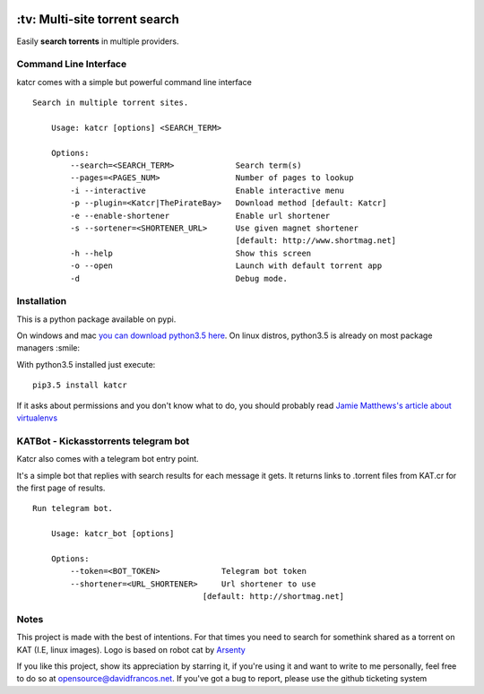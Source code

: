.. image:: http://i.imgur.com/ofx75lO.png
   :align: center


.. image:: https://travis-ci.org/XayOn/katcr.svg?branch=master
    :target: https://travis-ci.org/XayOn/katcr

.. image:: https://coveralls.io/repos/github/XayOn/katcr/badge.svg?branch=master
    :target: https://coveralls.io/github/XayOn/katcr?branch=master

.. image:: https://badge.fury.io/py/katcr.svg
    :target: https://badge.fury.io/py/katcr


\:tv\: Multi-site torrent search
=================================

Easily **search torrents** in multiple providers.


Command Line Interface
----------------------

katcr comes with a simple but powerful command line interface


.. image:: https://raw.githubusercontent.com/XayOn/katcr/master/screenshot.png

::

    Search in multiple torrent sites.

        Usage: katcr [options] <SEARCH_TERM>

        Options:
            --search=<SEARCH_TERM>             Search term(s)
            --pages=<PAGES_NUM>                Number of pages to lookup
            -i --interactive                   Enable interactive menu
            -p --plugin=<Katcr|ThePirateBay>   Download method [default: Katcr]
            -e --enable-shortener              Enable url shortener
            -s --sortener=<SHORTENER_URL>      Use given magnet shortener
                                               [default: http://www.shortmag.net]
            -h --help                          Show this screen
            -o --open                          Launch with default torrent app
            -d                                 Debug mode.



Installation
--------------

This is a python package available on pypi.

On windows and mac `you can download python3.5 here <https://www.python.org/downloads/release/python-352/>`_.
On linux distros, python3.5 is already on most package managers :smile:

With python3.5 installed just execute::

    pip3.5 install katcr


If it asks about permissions and you don't know what to do, you should
probably read `Jamie Matthews's article about virtualenvs <https://www.dabapps.com/blog/introduction-to-pip-and-virtualenv-python/>`_


KATBot - Kickasstorrents telegram bot
--------------------------------------

Katcr also comes with a telegram bot entry point.

It's a simple bot that replies with search results for each message it gets.
It returns links to .torrent files from KAT.cr for the first page of results.

.. image:: http://i.imgur.com/7FxplBs.gif

::

    Run telegram bot.

        Usage: katcr_bot [options]

        Options:
            --token=<BOT_TOKEN>             Telegram bot token
            --shortener=<URL_SHORTENER>     Url shortener to use
                                        [default: http://shortmag.net]

Notes
------

This project is made with the best of intentions. For that times
you need to search for somethink shared as a torrent on KAT
(I.E, linux images). Logo is based on robot cat by
`Arsenty <https://thenounproject.com/arsenty/>`_

If you like this project, show its appreciation by starring it, if you're using
it and want to write to me personally, feel free to do so at
opensource@davidfrancos.net. If you've got a bug to report, please use the
github ticketing system
